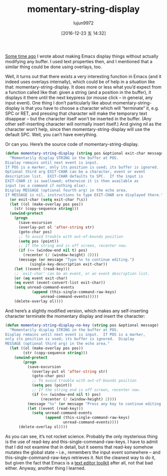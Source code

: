 #+TITLE: momentary-string-display
#+URL: http://mbork.pl/2016-12-12_momentary-string-display                  
#+AUTHOR: lujun9972
#+TAGS: elisp-common
#+DATE: [2016-12-23 五 14:32]
#+LANGUAGE:  zh-CN
#+OPTIONS:  H:6 num:nil toc:t \n:nil ::t |:t ^:nil -:nil f:t *:t <:nil


[[http://mbork.pl/2016-11-07_Displaying_nonexistent_text_in_Emacs_buffers][Some time ago]] I wrote about making Emacs display things without actually
modifying any buffer. I used text properties then, and I mentioned that a
similar thing could be done using overlays, too.

Well, it turns out that there exists a very interesting function in Emacs (and
it indeed uses overlays internally), which could be of help in a situation
like that: momentary-string-display. It does more or less what you’d expect
from a function called like that: given a string (and a position in the
buffer), it displays it there until the next keypress (or mouse click – in
general, any input event). One thing I don’t particularly like about
momentary-string-display is that you have to choose a character which will
“terminate” it, e.g. SPC or RET, and pressing that character will make the
temporary text disappear – but the character itself won’t be inserted in the
buffer. (Any other self-inserting character will normally insert itself.) And
giving nil as the character won’t help, since then momentary-string-display
will use the default SPC. Well, you can’t have everything.

Or can you. Here’s the source code of momentary-string-display.

#+BEGIN_SRC emacs-lisp
  (defun momentary-string-display (string pos &optional exit-char message)
    "Momentarily display STRING in the buffer at POS.
  Display remains until next event is input.
  If POS is a marker, only its position is used; its buffer is ignored.
  Optional third arg EXIT-CHAR can be a character, event or event
  description list.  EXIT-CHAR defaults to SPC.  If the input is
  EXIT-CHAR it is swallowed; otherwise it is then available as
  input (as a command if nothing else).
  Display MESSAGE (optional fourth arg) in the echo area.
  If MESSAGE is nil, instructions to type EXIT-CHAR are displayed there."
    (or exit-char (setq exit-char ?\s))
    (let ((ol (make-overlay pos pos))
      (str (copy-sequence string)))
    (unwind-protect
      (progn
        (save-excursion
        (overlay-put ol 'after-string str)
        (goto-char pos)
        ;; To avoid trouble with out-of-bounds position
        (setq pos (point))
        ;; If the string end is off screen, recenter now.
        (if (<= (window-end nil t) pos)
          (recenter (/ (window-height) 2))))
        (message (or message "Type %s to continue editing.")
             (single-key-description exit-char))
      (let ((event (read-key)))
      ;; `exit-char' can be an event, or an event description list.
      (or (eq event exit-char)
      (eq event (event-convert-list exit-char))
      (setq unread-command-events
              (append (this-single-command-raw-keys)
                  unread-command-events)))))
      (delete-overlay ol))))
#+END_SRC

And here’s a slightly modified version, which makes any self-inserting
character terminate the momentary display and insert the character:

#+BEGIN_SRC emacs-lisp
  (defun momentary-string-display-no-key (string pos &optional message)
    "Momentarily display STRING in the buffer at POS.
  Display remains until next event is input.  If POS is a marker,
  only its position is used; its buffer is ignored.  Display
  MESSAGE (optional third arg) in the echo area."
    (let ((ol (make-overlay pos pos))
          (str (copy-sequence string)))
      (unwind-protect
          (progn
            (save-excursion
              (overlay-put ol 'after-string str)
              (goto-char pos)
              ;; To avoid trouble with out-of-bounds position
              (setq pos (point))
              ;; If the string end is off screen, recenter now.
              (if (<= (window-end nil t) pos)
                  (recenter (/ (window-height) 2))))
            (message "%s" (or message "Press any key to continue editing."))
            (let ((event (read-key)))
              (setq unread-command-events
                    (append (this-single-command-raw-keys)
                            unread-command-events))))
        (delete-overlay ol))))
#+END_SRC


As you can see, it’s not rocket science. Probably the only mysterious thing is
the use of read-key and this-single-command-raw-keys. I have to admit that I
did not examine that in detail, but it seems that read-key somehow mutates the
global state – i.e., remembers the input event somewhere – and
this-single-command-raw-keys retrieves it. Not the cleanest way to do it, but
given the fact that Emacs is a [[http://mbork.pl/2014-07-25_What_is_Emacs%252c_really][text editor toolkit]] after all, not that bad
either. Anyway, another thing I learned.
